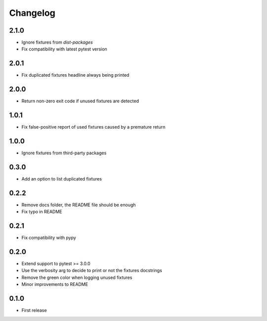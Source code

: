 Changelog
---------

2.1.0
~~~~~

* Ignore fixtures from `dist-packages`
* Fix compatibility with latest pytest version

2.0.1
~~~~~

* Fix duplicated fixtures headline always being printed

2.0.0
~~~~~

* Return non-zero exit code if unused fixtures are detected

1.0.1
~~~~~

* Fix false-positive report of used fixtures caused by a premature return

1.0.0
~~~~~

* Ignore fixtures from third-party packages

0.3.0
~~~~~

* Add an option to list duplicated fixtures

0.2.2
~~~~~

* Remove docs folder, the README file should be enough
* Fix typo in README

0.2.1
~~~~~

* Fix compatibility with pypy

0.2.0
~~~~~

* Extend support to pytest >= 3.0.0
* Use the verbosity arg to decide to print or not the fixtures docstrings
* Remove the green color when logging unused fixtures
* Minor improvements to README

0.1.0
~~~~~

* First release
